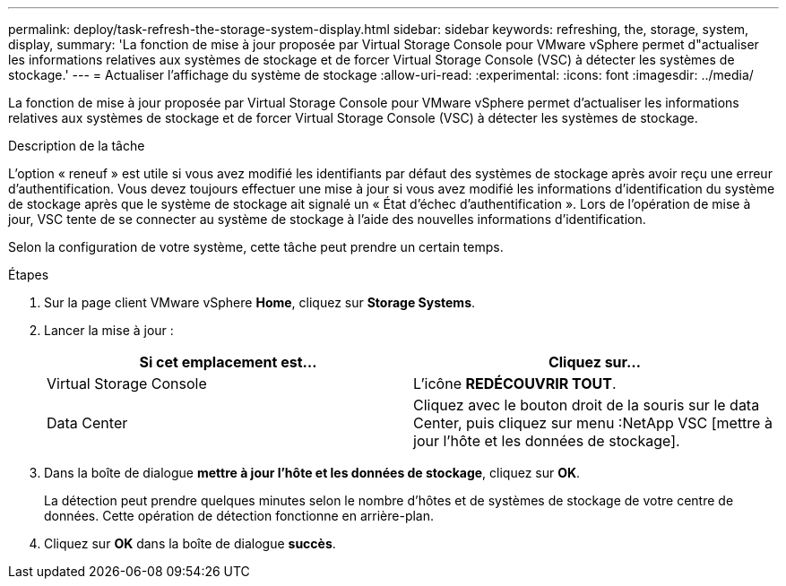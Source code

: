---
permalink: deploy/task-refresh-the-storage-system-display.html 
sidebar: sidebar 
keywords: refreshing, the, storage, system, display, 
summary: 'La fonction de mise à jour proposée par Virtual Storage Console pour VMware vSphere permet d"actualiser les informations relatives aux systèmes de stockage et de forcer Virtual Storage Console (VSC) à détecter les systèmes de stockage.' 
---
= Actualiser l'affichage du système de stockage
:allow-uri-read: 
:experimental: 
:icons: font
:imagesdir: ../media/


[role="lead"]
La fonction de mise à jour proposée par Virtual Storage Console pour VMware vSphere permet d'actualiser les informations relatives aux systèmes de stockage et de forcer Virtual Storage Console (VSC) à détecter les systèmes de stockage.

.Description de la tâche
L'option « reneuf » est utile si vous avez modifié les identifiants par défaut des systèmes de stockage après avoir reçu une erreur d'authentification. Vous devez toujours effectuer une mise à jour si vous avez modifié les informations d'identification du système de stockage après que le système de stockage ait signalé un « État d'échec d'authentification ». Lors de l'opération de mise à jour, VSC tente de se connecter au système de stockage à l'aide des nouvelles informations d'identification.

Selon la configuration de votre système, cette tâche peut prendre un certain temps.

.Étapes
. Sur la page client VMware vSphere *Home*, cliquez sur *Storage Systems*.
. Lancer la mise à jour :
+
[cols="1a,1a"]
|===
| Si cet emplacement est... | Cliquez sur... 


 a| 
Virtual Storage Console
 a| 
L'icône *REDÉCOUVRIR TOUT*.



 a| 
Data Center
 a| 
Cliquez avec le bouton droit de la souris sur le data Center, puis cliquez sur menu :NetApp VSC [mettre à jour l'hôte et les données de stockage].

|===
. Dans la boîte de dialogue *mettre à jour l'hôte et les données de stockage*, cliquez sur *OK*.
+
La détection peut prendre quelques minutes selon le nombre d'hôtes et de systèmes de stockage de votre centre de données. Cette opération de détection fonctionne en arrière-plan.

. Cliquez sur *OK* dans la boîte de dialogue *succès*.


